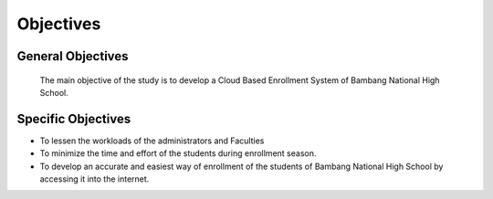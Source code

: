 **********
Objectives
**********

General Objectives
^^^^^^^^^^^^^^^^^^
    The main objective of the study is to develop a Cloud Based Enrollment System of Bambang National High School.

Specific Objectives
^^^^^^^^^^^^^^^^^^^
* To lessen the workloads of the administrators and Faculties
* To minimize the time and effort of the students during enrollment season.
* To develop an accurate and easiest way of enrollment of the students of    Bambang National High School by accessing it into the internet. 



